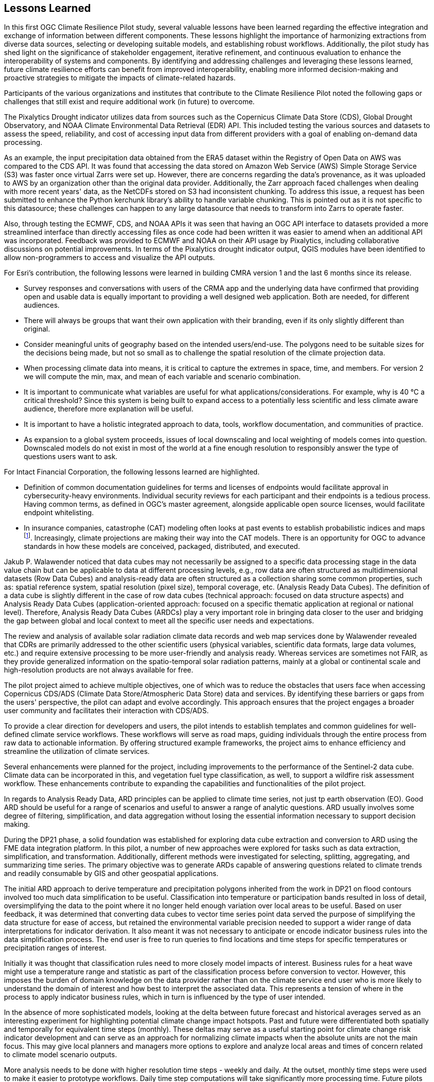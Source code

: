 
== Lessons Learned [[Chapter_Lessons_Learned]]

In this first OGC Climate Resilience Pilot study, several valuable lessons have been learned regarding the effective integration and exchange of information between different components. These lessons highlight the importance of harmonizing extractions from diverse data sources, selecting or developing suitable models, and establishing robust workflows. Additionally, the pilot study has shed light on the significance of stakeholder engagement, iterative refinement, and continuous evaluation to enhance the interoperability of systems and components. By identifying and addressing challenges and leveraging these lessons learned, future climate resilience efforts can benefit from improved interoperability, enabling more informed decision-making and proactive strategies to mitigate the impacts of climate-related hazards.

Participants of the various organizations and institutes that contribute to the Climate Resilience Pilot noted the following gaps or challenges that still exist and require additional work (in future) to overcome.

The Pixalytics Drought indicator utilizes data from sources such as the Copernicus Climate Data Store (CDS), Global Drought Observatory, and NOAA Climate Environmental Data Retrieval (EDR) API. This included testing the various sources and datasets to assess the speed, reliability, and cost of accessing input data from different providers with a goal of enabling on-demand data processing.

As an example, the input precipitation data obtained from the ERA5 dataset within the Registry of Open Data on AWS was compared to the CDS API. It was found that accessing the data stored on Amazon Web Service (AWS) Simple Storage Service (S3) was faster once virtual Zarrs were set up. However, there are concerns regarding the data's provenance, as it was uploaded to AWS by an organization other than the original data provider. Additionally, the Zarr approach faced challenges when dealing with more recent years' data, as the NetCDFs stored on S3 had inconsistent chunking. To address this issue, a request has been submitted to enhance the Python kerchunk library's ability to handle variable chunking. This is pointed out as it is not specific to this datasource; these challenges can happen to any large datasource that needs to transform into Zarrs to operate faster.

Also, through testing the ECMWF, CDS, and NOAA APIs it was seen that having an OGC API interface to datasets provided a more streamlined interface than directly accessing files as once code had been written it was easier to amend when an additional API was incorporated. Feedback was provided to ECMWF and NOAA on their API usage by Pixalytics, including collaborative discussions on potential improvements. In terms of the Pixalytics drought indicator output, QGIS modules have been identified to allow non-programmers to access and visualize the API outputs.

For Esri's contribution, the following lessons were learned in building CMRA version 1 and the last 6 months since its release.

•	Survey responses and conversations with users of the CRMA app and the underlying data have confirmed that providing open and usable data is equally important to providing a well designed web application. Both are needed, for different audiences.

•	There will always be groups that want their own application with their branding, even if its only slightly different than original.

•	Consider meaningful units of geography based on the intended users/end-use. The polygons need to be suitable sizes for the decisions being made, but not so small as to challenge the spatial resolution of the climate projection data.

•	When processing climate data into means, it is critical to capture the extremes in space, time, and members. For version 2 we will compute the min, max, and mean of each variable and scenario combination.

•	It is important to communicate what variables are useful for what applications/considerations. For example, why is 40 °C a critical threshold? Since this system is being built to expand access to a potentially less scientific and less climate aware audience, therefore more explanation will be useful.

•	It is important to have a holistic integrated approach to data, tools, workflow documentation, and communities of practice. 

•	As expansion to a global system proceeds, issues of local downscaling and local weighting of models comes into question. Downscaled models do not exist in most of the world at a fine enough resolution to responsibly answer the type of questions users want to ask.

For Intact Financial Corporation, the following lessons learned are highlighted.

•	Definition of common documentation guidelines for terms and licenses of endpoints would facilitate approval in cybersecurity-heavy environments. Individual security reviews for each participant and their endpoints is a tedious process. Having common terms, as defined in OGC’s master agreement, alongside applicable open source licenses, would facilitate endpoint whitelisting.

•	In insurance companies, catastrophe (CAT) modeling often looks at past events to establish probabilistic indices and maps footnote:[NOAA News and Features, NOAA and NSF to create research center in response to insurance industry climate needs, National Oceanic and Atmospheric Administration]. Increasingly, climate projections are making their way into the CAT models. There is an opportunity for OGC to advance standards in how these models are conceived, packaged, distributed, and executed.

Jakub P. Walawender noticed that data cubes may not necessarily be assigned to a specific data processing stage in the data value chain but can be applicable to data at different processing levels, e.g., row data are often structured as multidimensional datasets (Row Data Cubes) and analysis-ready data are often structured as a collection sharing some common properties, such as: spatial reference system, spatial resolution (pixel size), temporal coverage, etc. (Analysis Ready Data Cubes). The definition of a data cube is slightly different in the case of row data cubes (technical approach: focused on data structure aspects) and Analysis Ready Data Cubes (application-oriented approach: focused on a specific thematic application at regional or national level). Therefore, Analysis Ready Data Cubes (ARDCs) play a very important role in bringing data closer to the user and bridging the gap between global and local context to meet all the specific user needs and expectations. 

The review and analysis of available solar radiation climate data records and web map services done by Walawender revealed that CDRs are primarily addressed to the other scientific users (physical variables, scientific data formats, large data volumes, etc.) and require extensive processing to be more user-friendly and analysis ready. Whereas services are sometimes not FAIR, as they provide generalized information on the spatio-temporal solar radiation patterns, mainly at a global or continental scale and high-resolution products are not always available for free.

The pilot project aimed to achieve multiple objectives, one of which was to reduce the obstacles that users face when accessing Copernicus CDS/ADS (Climate Data Store/Atmospheric Data Store) data and services. By identifying these barriers or gaps from the users' perspective, the pilot can adapt and evolve accordingly. This approach ensures that the project engages a broader user community and facilitates their interaction with CDS/ADS.

To provide a clear direction for developers and users, the pilot intends to establish templates and common guidelines for well-defined climate service workflows. These workflows will serve as road maps, guiding individuals through the entire process from raw data to actionable information. By offering structured example frameworks, the project aims to enhance efficiency and streamline the utilization of climate services.

Several enhancements were planned for the project, including improvements to the performance of the Sentinel-2 data cube. Climate data can be incorporated in this, and vegetation fuel type classification, as well, to support a wildfire risk assessment workflow. These enhancements contribute to expanding the capabilities and functionalities of the pilot project.

In regards to Analysis Ready Data, ARD principles can be applied to climate time series, not just tp earth observation (EO). Good ARD should be useful for a range of scenarios and useful to answer a range of analytic questions. ARD usually involves some degree of filtering, simplification, and data aggregation without losing the essential information necessary to support decision making. 

During the DP21 phase, a solid foundation was established for exploring data cube extraction and conversion to ARD using the FME data integration platform. In this pilot, a number of new approaches were explored for tasks such as data extraction, simplification, and transformation. Additionally, different methods were investigated for selecting, splitting, aggregating, and summarizing time series. The primary objective was to generate ARDs capable of answering questions related to climate trends and readily consumable by GIS and other geospatial applications.

The initial ARD approach to derive temperature and precipitation polygons inherited from the work in DP21 on flood contours involved too much data simplification to be useful. Classification into temperature or participation bands resulted in loss of detail, oversimplifying the data to the point where it no longer held enough variation over local areas to be useful. Based on user feedback, it was determined that converting data cubes to vector time series point data served the purpose of simplifying the data structure for ease of access, but retained the environmental variable precision needed to support a wider range of data interpretations for indicator derivation. It also meant it was not necessary to anticipate or encode indicator business rules into the data simplification process. The end user is free to run queries to find locations and time steps for specific temperatures or precipitation ranges of interest.

Initially it was thought that classification rules need to more closely model impacts of interest. Business rules for a heat wave might use a temperature range and statistic as part of the classification process before conversion to vector. However, this imposes the burden of domain knowledge on the data provider rather than on the climate service end user who is more likely to understand the domain of interest and how best to interpret the associated data. This represents a tension of where in the process to apply indicator business rules, which in turn is influenced by the type of user intended.

In the absence of more sophisticated models, looking at the delta between future forecast and historical averages served as an interesting experiment for highlighting potential climate change impact hotspots. Past and future were differentiated both spatially and temporally for equivalent time steps (monthly). These deltas may serve as a useful starting point for climate change risk indicator development and can serve as an approach for normalizing climate impacts when the absolute units are not the main focus. This may give local planners and managers more options to explore and analyze local areas and times of concern related to climate model scenario outputs.

More analysis needs to be done with higher resolution time steps - weekly and daily. At the outset, monthly time steps were used to make it easier to prototype workflows. Daily time step computations will take significantly more processing time. Future pilots should further explore ways to better support scalability of processing through automation and cloud computing approaches, such as the use of cloud native formats (STAC, COG, ZARR, etc).

Environmental climate variables (ECVs) have traditionally been discussed in the context of earth observation (EO) data. Within this pilot, at first it seemed that ECVs could just as easily relate to the environmental variables stored in climate model outputs such as data cubes. However, on closer examination and discussion within the pilot, it was determined that the term ‘ECV’ has a specific meaning related to earth observation and sensors that does not translate well into the climate model data context. This is partly because ECVs have a certain prescribed statistical certainty that is not relevant to climate projections which have a much higher degree of uncertainty. 

Nevertheless, whatever climate variables are used for deriving impacts based on climate scenarios, it is not necessary to develop standardized approaches for climate variable selection, analysis, and summarization. Careful attention should be paid to preserve metadata related to the source of climate scenarios used to derive the climate variables in order for consumers of related impact information to better understand the veracity of the data behind the impact estimates. Together this will help support a better understanding of ARD in relation to climate change impact management which in turn will ultimately support better decision making.

Further experimentation is required to enhance the project's capabilities. This experimentation encompasses various aspects, including analytic techniques, statistical methods, simplification processes, and publication methodologies. Additionally, the project aims to explore cloud-native approaches such as NetCDF to COG conversion and the utilization of APIs. These ongoing experiments contribute to refining the project's methodologies and expanding its range of applications.

Currently, the participants have implemented the first Drought Index (SPI) using precipitation data from the Copernicus Climate Data Store (CDS). However, the participants are open to incorporating additional data sources as per the project's requirements. This flexibility ensures that the pilot project remains adaptable to evolving needs and can utilize diverse datasets to enhance its outputs.

In summary, the pilot project seeks to overcome barriers and engage a wider user community by facilitating access to CDS/ADS data and services. A well-defined climate service workflow will guide developers and users through the entire process, ensuring efficiency and effectiveness. Enhancements to the Sentinel-2 data cube, the inclusion of climate data and vegetation fuel type classification, and the development of a wildfire risk assessment workflow will expand the project's capabilities. By applying ARD principles and refining classification rules, the project aims to generate valuable insights into climate trends. Ongoing experimentation and the exploration of different methods contribute to the project's continuous improvement.

Being the first OGC Climate Resilience Pilot, there has been significant underpinning work on the component elements that has supported an improved understanding of what is currently possible and what needs to be developed. Future pilots will focus on supporting the filling-in of identified gaps and definition of best practices guidelines to support and enable broader international partnerships. 

During the pilot, participants agreed to the following items where specific actions where future work would be needed.

- Further integration of the contributor components so that full workflows, from raw data to visualization and communication, can be tested.
- Make stakeholders the starting point for processing climate information and start from stakeholder questions rather than raw data.
- Explore additional scenario tests, including comparisons with historical norms, e.g., calculating the difference between historical maximum temperatures and projected maximum temperatures. 
- More analysis with higher resolution time steps - weekly and daily. At the outset monthly time steps have been used to make it easier to prototype workflows. Daily time step computations will take significantly more processing time.

In addition, during the presentation of the outcomes at the OGC Member Meeting in Huntsville (June 2023) it was emphasized that for the next Pilot the logic needs to be changed. Instead of starting with the raw data and generating the information to support decisions, the work should start understanding the stakeholders interests and problems, and then the work should proceed backwards to find the raw data inputs that would help answer the stakeholders questions. There needs to be a focus on how to position knowledge in order to have an impact on decision makers. Questions include, what is the market need, benefit to communities, and how are we helping people.

